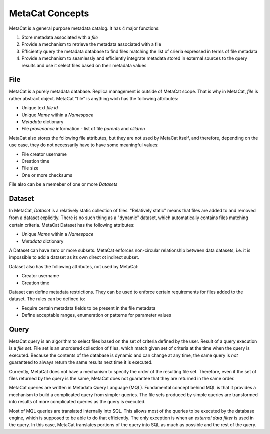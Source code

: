 MetaCat Concepts
================

MetaCat is a general purpose metadata catalog. It has 4 major functions:

1. Store metadata associated with a *file*

2. Provide a mechanism to retrieve the metadata associated with a file

3. Efficiently query the metadata database to find files matching the list of crieria expressed in terms of file metadata

4. Provide a mechanism to seamlessly and efficiently integrate metadata stored in external sources to the query results and use it select files based on their metadata values


File
----
MetaCat is a purely metadata database. Replica management is outside of MetaCat scope. That is why in MetaCat, *file* is
rather abstract object. MetaCat "file" is anything wich has the following attributes:

* Unique text *file id*
* Unique *Name* within a *Namespace*
* *Metadata* dictionary
* File *provenance* information - list of file *parents* and *clildren*

MetaCat also stores the following file attributes, but they are not used by MetaCat itself, and therefore, depending on the
use case, they do not necessarily have to have some meaningful values:

* File creator username
* Creation time
* File size
* One or more checksums

File also can be a memeber of one or more *Datasets*

Dataset
-------
In MetaCat, *Dataset* is a relatively static collection of files. "Relatively static" means that files are added to and removed from
a dataset explicitly. There is no such thing as a "dynamic" dataset, which automatically contains files matching certain criteria.
MetaCat Dataset has the following attributes:

* Unique *Name* within a *Namespace*
* *Metadata* dictionary

A Dataset can have zero or more subsets. MetaCat enforces non-circular relationship between data datasets, i.e. it is impossible
to add a dataset as its own direct ot indirect subset.

Dataset also has the following attributes, not used by MetaCat:

* Creator username
* Creation time

Dataset can define metadata restrictions. They can be used to enforce certain requirements for files added to the dataset. The rules can be defined to:

* Require certain metadata fields to be present in the file metadata
* Define acceptable ranges, enumeration or patterns for parameter values

Query
-----

MetaCat query is an algorithm to select files based on the set of criteria defined by the user. Result of a query execution is a *file set*.
File set is an unordered collection of files, which match given set of criteria at the time when the query is executed.
Because the contents of the database is dynamic and can change at any time, the same query is *not* guaranteed to always return the same results 
next time it is executed.

Currently, MetaCat does not have a mechanism to specify the order of the resulting file set. Therefore, even if the set of files returned by the 
query is the same, MetaCat does not guarantee that they are returned in the same order.

MetaCat queries are written in Metadata Query Language (MQL). Fundamental concept behind MQL is that it provides a mechanism to
build a complicated query from simpler queries. The file sets produced by simple queries are transformed into results of more complicated
queries as the query is executed.

Most of MQL queries are translated internally into SQL. This allows most of the queries to be executed by the database engine, which is supposed
to be able to do that efficiently. The only exception is when an *external data filter* is used in the query.
In this case, MetaCat translates portions of the query into SQL as much as possible and the rest of the query.


